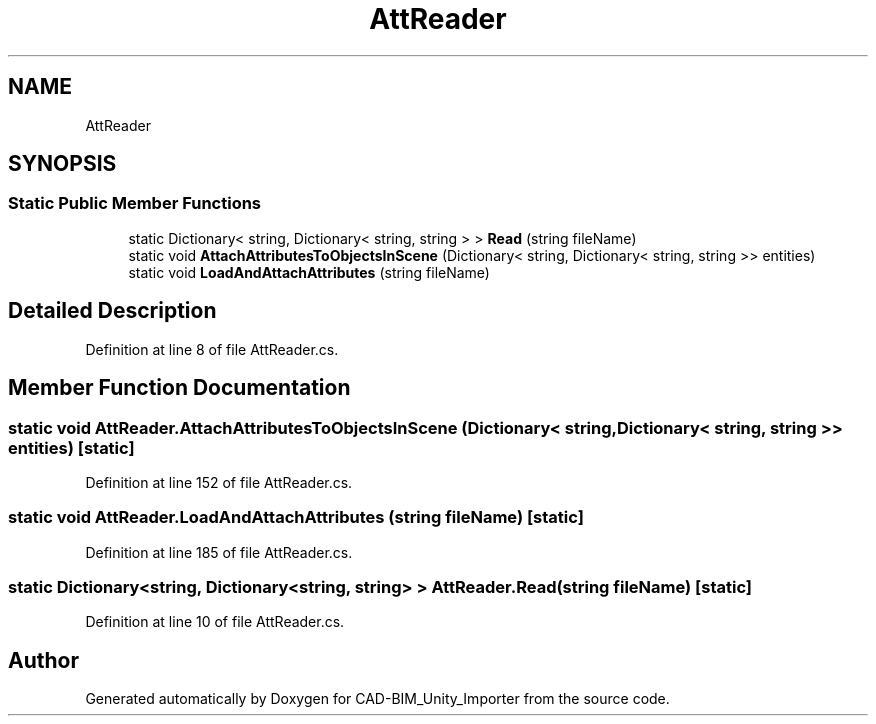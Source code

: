 .TH "AttReader" 3 "Thu May 16 2019" "CAD-BIM_Unity_Importer" \" -*- nroff -*-
.ad l
.nh
.SH NAME
AttReader
.SH SYNOPSIS
.br
.PP
.SS "Static Public Member Functions"

.in +1c
.ti -1c
.RI "static Dictionary< string, Dictionary< string, string > > \fBRead\fP (string fileName)"
.br
.ti -1c
.RI "static void \fBAttachAttributesToObjectsInScene\fP (Dictionary< string, Dictionary< string, string >> entities)"
.br
.ti -1c
.RI "static void \fBLoadAndAttachAttributes\fP (string fileName)"
.br
.in -1c
.SH "Detailed Description"
.PP 
Definition at line 8 of file AttReader\&.cs\&.
.SH "Member Function Documentation"
.PP 
.SS "static void AttReader\&.AttachAttributesToObjectsInScene (Dictionary< string, Dictionary< string, string >> entities)\fC [static]\fP"

.PP
Definition at line 152 of file AttReader\&.cs\&.
.SS "static void AttReader\&.LoadAndAttachAttributes (string fileName)\fC [static]\fP"

.PP
Definition at line 185 of file AttReader\&.cs\&.
.SS "static Dictionary<string, Dictionary<string, string> > AttReader\&.Read (string fileName)\fC [static]\fP"

.PP
Definition at line 10 of file AttReader\&.cs\&.

.SH "Author"
.PP 
Generated automatically by Doxygen for CAD-BIM_Unity_Importer from the source code\&.
